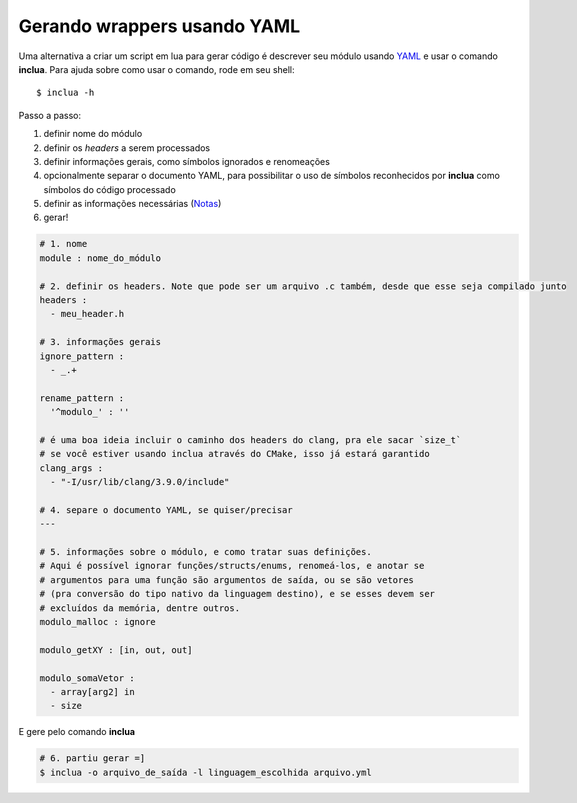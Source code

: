Gerando wrappers usando YAML
============================
Uma alternativa a criar um script em lua para gerar código é descrever seu
módulo usando YAML_ e usar o comando **inclua**. Para ajuda sobre como usar
o comando, rode em seu shell::

    $ inclua -h

.. _YAML: http://yaml.org/

Passo a passo:

1. definir nome do módulo
2. definir os *headers* a serem processados
3. definir informações gerais, como símbolos ignorados e renomeações
4. opcionalmente separar o documento YAML, para possibilitar o uso de símbolos
   reconhecidos por **inclua** como símbolos do código processado
5. definir as informações necessárias (Notas_)
6. gerar!

.. _Notas: notas.rst

.. code:: yaml

    # 1. nome
    module : nome_do_módulo

    # 2. definir os headers. Note que pode ser um arquivo .c também, desde que esse seja compilado junto
    headers :
      - meu_header.h

    # 3. informações gerais
    ignore_pattern :
      - _.+

    rename_pattern :
      '^modulo_' : ''

    # é uma boa ideia incluir o caminho dos headers do clang, pra ele sacar `size_t`
    # se você estiver usando inclua através do CMake, isso já estará garantido
    clang_args :
      - "-I/usr/lib/clang/3.9.0/include"

    # 4. separe o documento YAML, se quiser/precisar
    ---

    # 5. informações sobre o módulo, e como tratar suas definições.
    # Aqui é possível ignorar funções/structs/enums, renomeá-los, e anotar se
    # argumentos para uma função são argumentos de saída, ou se são vetores
    # (pra conversão do tipo nativo da linguagem destino), e se esses devem ser
    # excluídos da memória, dentre outros.
    modulo_malloc : ignore

    modulo_getXY : [in, out, out]

    modulo_somaVetor :
      - array[arg2] in
      - size

E gere pelo comando **inclua**

.. code:: bash

    # 6. partiu gerar =]
    $ inclua -o arquivo_de_saída -l linguagem_escolhida arquivo.yml
